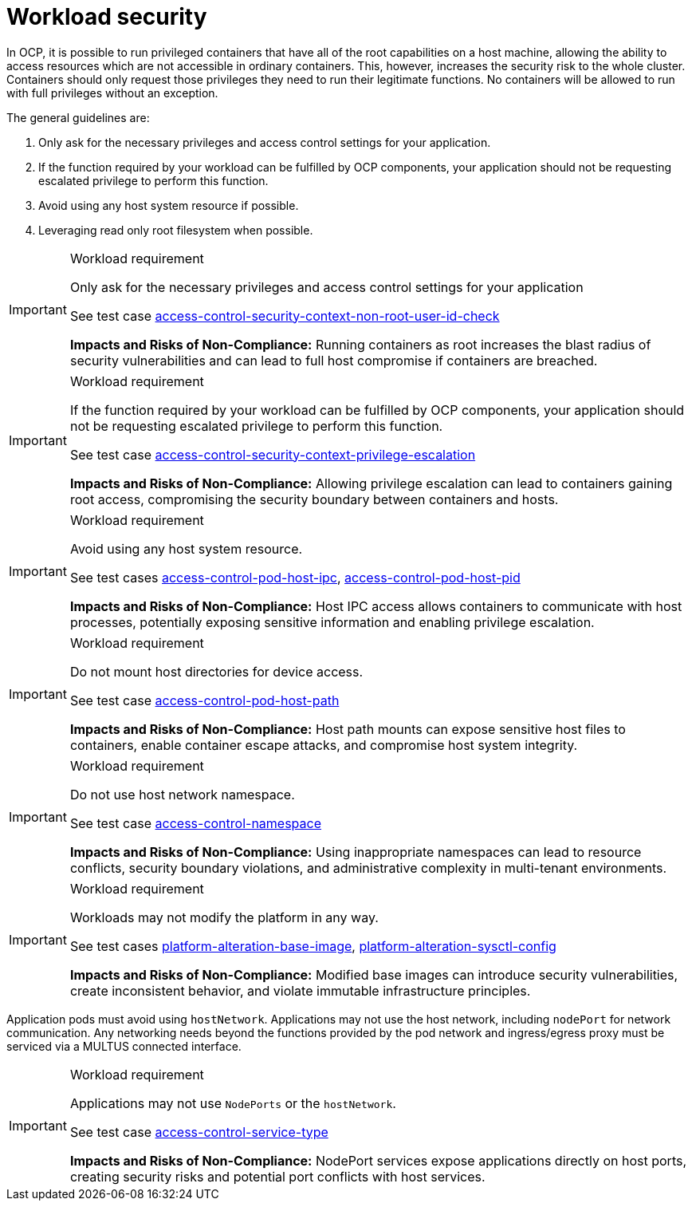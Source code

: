 [id="k8s-best-practices-cnf-security"]
= Workload security

In OCP, it is possible to run privileged containers that have all of the root capabilities on a host machine, allowing the ability to access resources which are not accessible in ordinary containers. This, however, increases the security risk to the whole cluster. Containers should only request those privileges they need to run their legitimate functions. No containers will be allowed to run with full privileges without an exception.

The general guidelines are:

. Only ask for the necessary privileges and access control settings for your application.

. If the function required by your workload can be fulfilled by OCP components, your application should not be requesting escalated privilege to perform this function.

. Avoid using any host system resource if possible.

. Leveraging read only root filesystem when possible.

.Workload requirement
[IMPORTANT]
====
Only ask for the necessary privileges and access control settings for your application

See test case link:https://github.com/test-network-function/cnf-certification-test/blob/main/CATALOG.md#access-control-security-context-non-root-user-id-check[access-control-security-context-non-root-user-id-check]

**Impacts and Risks of Non-Compliance:** Running containers as root increases the blast radius of security vulnerabilities and can lead to full host compromise if containers are breached.
====

.Workload requirement
[IMPORTANT]
====
If the function required by your workload can be fulfilled by OCP components, your application should not be
requesting escalated privilege to perform this function.

See test case link:https://github.com/test-network-function/cnf-certification-test/blob/main/CATALOG.md#access-control-security-context-privilege-escalation[access-control-security-context-privilege-escalation]

**Impacts and Risks of Non-Compliance:** Allowing privilege escalation can lead to containers gaining root access, compromising the security boundary between containers and hosts.
====

.Workload requirement
[IMPORTANT]
====
Avoid using any host system resource.

See test cases link:https://github.com/test-network-function/cnf-certification-test/blob/main/CATALOG.md#access-control-pod-host-ipc[access-control-pod-host-ipc], 
link:https://github.com/test-network-function/cnf-certification-test/blob/main/CATALOG.md#access-control-pod-host-pid[access-control-pod-host-pid]

**Impacts and Risks of Non-Compliance:** Host IPC access allows containers to communicate with host processes, potentially exposing sensitive information and enabling privilege escalation.
====

.Workload requirement
[IMPORTANT]
====
Do not mount host directories for device access.

See test case link:https://github.com/test-network-function/cnf-certification-test/blob/main/CATALOG.md#access-control-pod-host-path[access-control-pod-host-path]

**Impacts and Risks of Non-Compliance:** Host path mounts can expose sensitive host files to containers, enable container escape attacks, and compromise host system integrity.
====

.Workload requirement
[IMPORTANT]
====
Do not use host network namespace.

See test case link:https://github.com/test-network-function/cnf-certification-test/blob/main/CATALOG.md#access-control-namespace[access-control-namespace]

**Impacts and Risks of Non-Compliance:** Using inappropriate namespaces can lead to resource conflicts, security boundary violations, and administrative complexity in multi-tenant environments.
====

.Workload requirement
[IMPORTANT]
====
Workloads may not modify the platform in any way.

See test cases link:https://github.com/test-network-function/cnf-certification-test/blob/main/CATALOG.md#platform-alteration-base-image[platform-alteration-base-image], link:https://github.com/test-network-function/cnf-certification-test/blob/main/CATALOG.md#platform-alteration-sysctl-config[platform-alteration-sysctl-config]

**Impacts and Risks of Non-Compliance:** Modified base images can introduce security vulnerabilities, create inconsistent behavior, and violate immutable infrastructure principles.
====

Application pods must avoid using `hostNetwork`. Applications may not use the host network, including `nodePort` for network communication. Any networking needs beyond the functions provided by the pod network and ingress/egress proxy must be serviced via a MULTUS connected interface.

.Workload requirement
[IMPORTANT]
====
Applications may not use `NodePorts` or the `hostNetwork`.

See test case link:https://github.com/test-network-function/cnf-certification-test/blob/main/CATALOG.md#access-control-service-type[access-control-service-type]

**Impacts and Risks of Non-Compliance:** NodePort services expose applications directly on host ports, creating security risks and potential port conflicts with host services.
====
